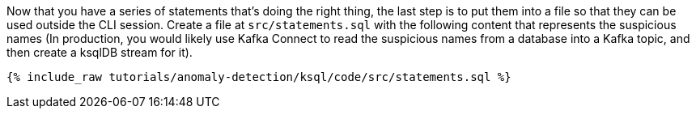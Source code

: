 Now that you have a series of statements that's doing the right thing, the last step is to put them into a file so that they can be used outside the CLI session. Create a file at `src/statements.sql` with the following content that represents the suspicious names (In production, you would likely use Kafka Connect to read the suspicious names from a database into a Kafka topic, and then create a ksqlDB stream for it).

+++++
<pre class="snippet"><code class="sql">{% include_raw tutorials/anomaly-detection/ksql/code/src/statements.sql %}</code></pre>
+++++
